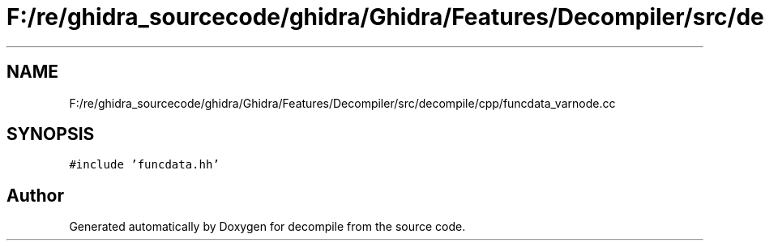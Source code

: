 .TH "F:/re/ghidra_sourcecode/ghidra/Ghidra/Features/Decompiler/src/decompile/cpp/funcdata_varnode.cc" 3 "Sun Apr 14 2019" "decompile" \" -*- nroff -*-
.ad l
.nh
.SH NAME
F:/re/ghidra_sourcecode/ghidra/Ghidra/Features/Decompiler/src/decompile/cpp/funcdata_varnode.cc
.SH SYNOPSIS
.br
.PP
\fC#include 'funcdata\&.hh'\fP
.br

.SH "Author"
.PP 
Generated automatically by Doxygen for decompile from the source code\&.
